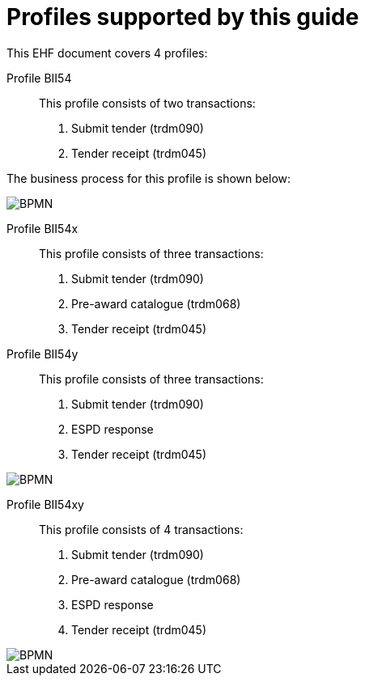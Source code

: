
[[profiles]]
= Profiles supported by this guide

This EHF document covers 4 profiles:

Profile BII54::
This profile consists of two transactions:
. Submit tender (trdm090)
. Tender receipt (trdm045)

The business process for this profile is shown below:

image::EHF-Submit_Tender.jpg[BPMN, align="center"]

Profile BII54x::
This profile consists of three transactions:
. Submit tender (trdm090)
. Pre-award catalogue (trdm068)
. Tender receipt (trdm045)

Profile BII54y::
This profile consists of three transactions:
. Submit tender (trdm090)
. ESPD response
. Tender receipt (trdm045)

image::EHF-Submit_Tender_ESPD.jpg[BPMN, align="center"]

Profile BII54xy::
This profile consists of 4 transactions:
. Submit tender (trdm090)
. Pre-award catalogue (trdm068)
. ESPD response
. Tender receipt (trdm045)

image::EHF-Submit_Tender_ESPD_Cat.jpg[BPMN, align="center"]
